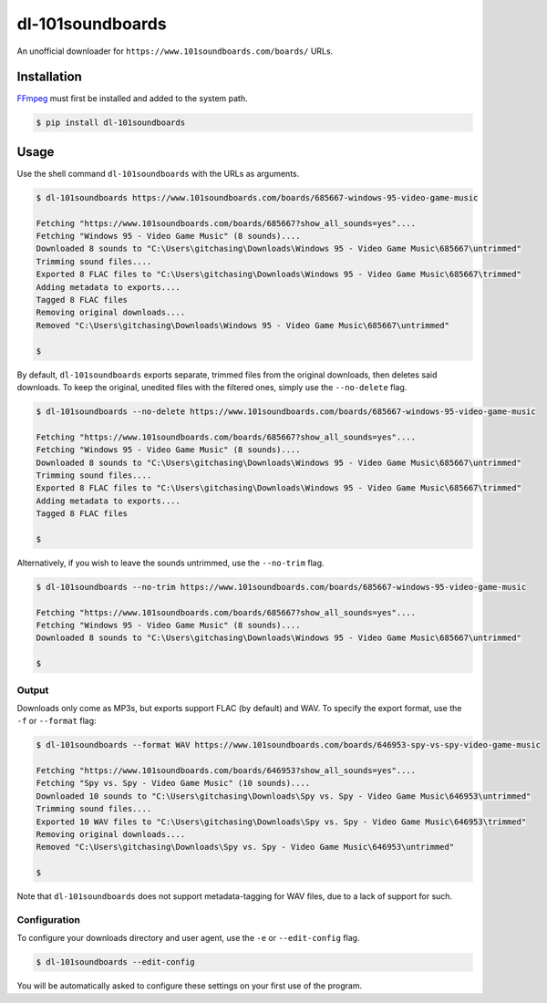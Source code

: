 dl-101soundboards
#################

An unofficial downloader for ``https://www.101soundboards.com/boards/`` URLs.

Installation
************

`FFmpeg`_ must first be installed and added to the system path.

.. _FFmpeg: https://www.ffmpeg.org/download.html

.. code-block:: console

    $ pip install dl-101soundboards

Usage
*****

Use the shell command ``dl-101soundboards`` with the URLs as arguments.

.. code-block:: console

    $ dl-101soundboards https://www.101soundboards.com/boards/685667-windows-95-video-game-music
    
    Fetching "https://www.101soundboards.com/boards/685667?show_all_sounds=yes"....
    Fetching "Windows 95 - Video Game Music" (8 sounds)....
    Downloaded 8 sounds to "C:\Users\gitchasing\Downloads\Windows 95 - Video Game Music\685667\untrimmed"
    Trimming sound files....
    Exported 8 FLAC files to "C:\Users\gitchasing\Downloads\Windows 95 - Video Game Music\685667\trimmed"
    Adding metadata to exports....
    Tagged 8 FLAC files
    Removing original downloads....
    Removed "C:\Users\gitchasing\Downloads\Windows 95 - Video Game Music\685667\untrimmed"

    $

By default, ``dl-101soundboards`` exports separate, trimmed files from the original downloads, then deletes said downloads.
To keep the original, unedited files with the filtered ones, simply use the ``--no-delete`` flag.

.. code-block:: console

    $ dl-101soundboards --no-delete https://www.101soundboards.com/boards/685667-windows-95-video-game-music
    
    Fetching "https://www.101soundboards.com/boards/685667?show_all_sounds=yes"....
    Fetching "Windows 95 - Video Game Music" (8 sounds)....
    Downloaded 8 sounds to "C:\Users\gitchasing\Downloads\Windows 95 - Video Game Music\685667\untrimmed"
    Trimming sound files....
    Exported 8 FLAC files to "C:\Users\gitchasing\Downloads\Windows 95 - Video Game Music\685667\trimmed"
    Adding metadata to exports....
    Tagged 8 FLAC files
    
    $

Alternatively, if you wish to leave the sounds untrimmed, use the ``--no-trim`` flag.

.. code-block:: console

    $ dl-101soundboards --no-trim https://www.101soundboards.com/boards/685667-windows-95-video-game-music
    
    Fetching "https://www.101soundboards.com/boards/685667?show_all_sounds=yes"....
    Fetching "Windows 95 - Video Game Music" (8 sounds)....
    Downloaded 8 sounds to "C:\Users\gitchasing\Downloads\Windows 95 - Video Game Music\685667\untrimmed"
    
    $

Output
======

Downloads only come as MP3s, but exports support FLAC (by default) and WAV.
To specify the export format, use the ``-f`` or ``--format`` flag:

.. code-block:: console

    $ dl-101soundboards --format WAV https://www.101soundboards.com/boards/646953-spy-vs-spy-video-game-music
    
    Fetching "https://www.101soundboards.com/boards/646953?show_all_sounds=yes"....
    Fetching "Spy vs. Spy - Video Game Music" (10 sounds)....
    Downloaded 10 sounds to "C:\Users\gitchasing\Downloads\Spy vs. Spy - Video Game Music\646953\untrimmed"
    Trimming sound files....
    Exported 10 WAV files to "C:\Users\gitchasing\Downloads\Spy vs. Spy - Video Game Music\646953\trimmed"
    Removing original downloads....
    Removed "C:\Users\gitchasing\Downloads\Spy vs. Spy - Video Game Music\646953\untrimmed"

    $

Note that ``dl-101soundboards`` does not support metadata-tagging for WAV files, due to a lack of support for such.

Configuration
=============

To configure your downloads directory and user agent, use the ``-e`` or ``--edit-config`` flag.

.. code-block:: console

    $ dl-101soundboards --edit-config

You will be automatically asked to configure these settings on your first use of the program.